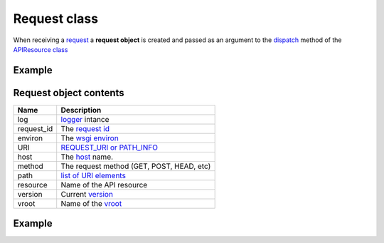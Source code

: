 Request class
=============

When receiving a `request <http://www.w3.org/Protocols/rfc2616/rfc2616-sec5.html>`_
a **request object** is created and  passed as an
argument to the `dispatch </latest/resource/dispatch_method.html>`_
method of the `APIResource class </latest/resource/APIResource.html>`_

Example
.......

.. code-block:: python
   :linenos:
   :emphasize-lines: 6

   from zunzuncito import tools

   class APIResource(object):


       def dispatch(self, request, response):
           """ your code goes here """

Request object contents
.......................

========== ================================================================================
Name       Description
========== ================================================================================
log        `logger <http://docs.python.org/2/library/logging.html>`_ intance
request_id The `request id </en/latest/zunzun/Rid.html>`_
environ    The `wsgi environ <http://www.python.org/dev/peps/pep-0333/#environ-variables>`_
URI        `REQUEST_URI or PATH_INFO <http://en.wikipedia.org/wiki/URI_scheme>`_
host       The `host </en/latest/zunzun/Hosts.html>`_ name.
method     The request method (GET, POST, HEAD, etc)
path       `list of URI elements </en/latest/resource/path.html>`_
resource   Name of the API resource
version    Current `version </en/latest/zunzun/Versions.html>`_
vroot      Name of the `vroot </en/latest/zunzun/Hosts.html?highlight=vroot>`_
========== ================================================================================

Example
.......

.. code-block:: python
   :linenos:
   :emphasize-lines: 7

   from urlparse import parse_qsl
   from zunzuncito import tools

   class APIResource(object):


       @tools.allow_methods('get, post')
       def dispatch(self, request, response):

          """
          log this request
          """
          request.log.info(tools.log_json({
              'API': request.version,
              'Method': request.method,
              'URI': request.URI,
              'vroot': request.vroot
          }, True))

          if request.method == 'POST':
              data = dict(parse_qsl(request.environ['wsgi.input'].read(), True))
          else
              data = dict(parse_qsl(request.environ['QUERY_STRING'], True))

          data = {k: v.decode('utf-8') for k, v in data.items()}

          return tools.log_json(data)
